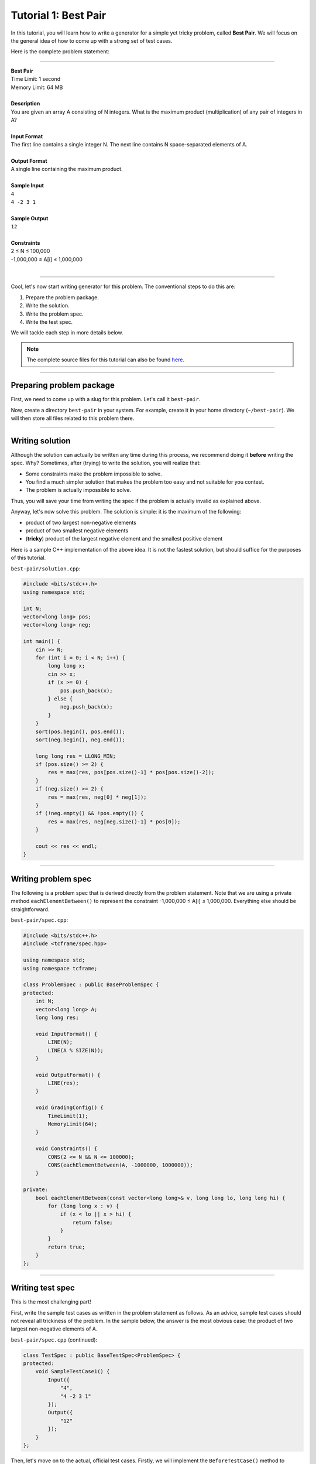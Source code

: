 Tutorial 1: Best Pair
=====================

In this tutorial, you will learn how to write a generator for a simple yet tricky problem, called **Best Pair**. We will focus on the general idea of how to come up with a strong set of test cases.

Here is the complete problem statement:

----

| **Best Pair**
| Time Limit: 1 second
| Memory Limit: 64 MB
|
| **Description**
| You are given an array A consisting of N integers. What is the maximum product (multiplication) of any pair of integers in A?
|
| **Input Format**
| The first line contains a single integer N. The next line contains N space-separated elements of A.
|
| **Output Format**
| A single line containing the maximum product.
|
| **Sample Input**
| ``4``
| ``4 -2 3 1``
|
| **Sample Output**
| ``12``
|
| **Constraints**
| 2 ≤ N ≤ 100,000
| -1,000,000 ≤ A[i] ≤ 1,000,000
|

----

Cool, let's now start writing generator for this problem. The conventional steps to do this are:

#. Prepare the problem package.
#. Write the solution.
#. Write the problem spec.
#. Write the test spec.

We will tackle each step in more details below.

.. note::

    The complete source files for this tutorial can also be found `here <https://github.com/tcframe/tcframe-examples/tree/master/tutorials/1_best-pair>`_.

----

Preparing problem package
-------------------------

First, we need to come up with a slug for this problem. Let's call it ``best-pair``.

Now, create a directory ``best-pair`` in your system. For example, create it in your home directory (``~/best-pair``). We will then store all files related to this problem there.

----

Writing solution
----------------

Although the solution can actually be written any time during this process, we recommend doing it **before** writing the spec. Why? Sometimes, after (trying) to write the solution, you will realize that:

- Some constraints make the problem impossible to solve.
- You find a much simpler solution that makes the problem too easy and not suitable for you contest.
- The problem is actually impossible to solve.

Thus, you will save your time from writing the spec if the problem is actually invalid as explained above.

Anyway, let's now solve this problem. The solution is simple: it is the maximum of the following:

- product of two largest non-negative elements
- product of two smallest negative elements
- (**tricky**) product of the largest negative element and the smallest positive element

Here is a sample C++ implementation of the above idea. It is not the fastest solution, but should suffice for the purposes of this tutorial.

``best-pair/solution.cpp``:

.. sourcecode:: cpp

    #include <bits/stdc++.h>
    using namespace std;

    int N;
    vector<long long> pos;
    vector<long long> neg;

    int main() {
        cin >> N;
        for (int i = 0; i < N; i++) {
            long long x;
            cin >> x;
            if (x >= 0) {
                pos.push_back(x);
            } else {
                neg.push_back(x);
            }
        }
        sort(pos.begin(), pos.end());
        sort(neg.begin(), neg.end());

        long long res = LLONG_MIN;
        if (pos.size() >= 2) {
            res = max(res, pos[pos.size()-1] * pos[pos.size()-2]);
        }
        if (neg.size() >= 2) {
            res = max(res, neg[0] * neg[1]);
        }
        if (!neg.empty() && !pos.empty()) {
            res = max(res, neg[neg.size()-1] * pos[0]);
        }

        cout << res << endl;
    }

----

Writing problem spec
--------------------

The following is a problem spec that is derived directly from the problem statement. Note that we are using a private method ``eachElementBetween()`` to represent the constraint -1,000,000 ≤ A[i] ≤ 1,000,000. Everything else should be straightforward.

``best-pair/spec.cpp``:

.. sourcecode:: cpp

    #include <bits/stdc++.h>
    #include <tcframe/spec.hpp>

    using namespace std;
    using namespace tcframe;

    class ProblemSpec : public BaseProblemSpec {
    protected:
        int N;
        vector<long long> A;
        long long res;

        void InputFormat() {
            LINE(N);
            LINE(A % SIZE(N));
        }

        void OutputFormat() {
            LINE(res);
        }

        void GradingConfig() {
            TimeLimit(1);
            MemoryLimit(64);
        }

        void Constraints() {
            CONS(2 <= N && N <= 100000);
            CONS(eachElementBetween(A, -1000000, 1000000));
        }

    private:
        bool eachElementBetween(const vector<long long>& v, long long lo, long long hi) {
            for (long long x : v) {
                if (x < lo || x > hi) {
                    return false;
                }
            }
            return true;
        }
    };

----

Writing test spec
-----------------

This is the most challenging part!

First, write the sample test cases as written in the problem statement as follows. As an advice, sample test cases should not reveal all trickiness of the problem. In the sample below, the answer is the most obvious case: the product of two largest non-negative elements of A.

``best-pair/spec.cpp`` (continued):

.. sourcecode:: cpp

    class TestSpec : public BaseTestSpec<ProblemSpec> {
    protected:
        void SampleTestCase1() {
            Input({
                "4",
                "4 -2 3 1"
            });
            Output({
                "12"
            });
        }
    };

Then, let's move on to the actual, official test cases. Firstly, we will implement the ``BeforeTestCase()`` method to initialize the vector A before every test case, as follows.

.. sourcecode:: cpp

    void BeforeTestCase() {
        A.clear();
    }

Next, the actual test cases. We should come up with a good set of test cases that does both the following:

- accepting correct solutions, and
- rejecting incorrect solutions (**important!**)

Recall that the solution we've written above considers 3 different cases. Let's write a test case that covers each case.

1. The answer is the product of two largest non-negative elements
    ``CASE(N = 5, A = {-2, -1, 2, 3, 0});``

2. The answer is the product of two smallest negative elements
    ``CASE(N = 5, A = {3, 4, -1, -3, -5});``

3. The answer is the product of the largest negative element and the smallest positive element
    ``CASE(N = 2, A = {2, -1});``

    Note that the above case is only possible with N = 2.

There are also several cases for which the answer has some interesting properties, as follows.

4. The answer is 0
    This is the case when everything but one is zero, or everything is zero.

    ``CASE(N = 4, A = {0, 2, 0, 0});``

    ``CASE(N = 4, A = {0, 0, 0, 0});``

5. The answer is the maximum possible answer
    This will reject solutions that do not use 64-bit integers.

    ``CASE(N = 3, A = {1000000, -1, 1000000});``

6. The answer is the minimum possible answer
    This will reject solutions that do not use 64-bit integers as well.

    ``CASE(N = 2, A = {-1000000, 1000000});``

    Note that (3) and (6) will reject solutions which initialize the answer to 0 (instead of a very small negative integer).

So far, we have considered various cases for which the answer has some properties. Let's now consider cases for which the **input** itself has some interesting properties.

7. All elements are positive/negative
    This will reject solutions which do not properly handle empty collections for positive/negative elements.

    ``CASE(N = 4, A = {1, 2, 3, 4});``

    ``CASE(N = 4, A = {-1, -2, -3, -4});``

8. All elements are zero
    This can probably reject solutions which separate zeroes for some reasons (it's actually unnecessary).

    This is already covered by (4).

9. N = 2
    This is the smallest possible value for N. Already covered by (3) and (6).

10. Random values for elements of A
     It's always good idea to include randomized input to the test data when the input space is very large (which should be true for most problems).

     The randomized elements of A can be generated using a private function, as follows:

     .. sourcecode:: cpp

         void randomElements() {
             for (int i = 0; i < N; i++) {
                 A.push_back(rnd.nextInt(-1000000, 1000000));
             }
         }

     (Note that at the beginning of the above method, N will have been set to a value from ``CASE()``, and A will have been cleared by ``BeforeTestCase()``.)

     The above is good enough for this problem. However, it is nicer if we can somehow "tune" some properties of the randomization. For example, we can have parameters denoting the number of desired positive and negative numbers in A:


     .. sourcecode:: cpp

         void randomElements(int numPos, int numNeg) {
             assert(numPos + numNeg <= N);

             for (int i = 0; i < numPos; i++) {
                 A.push_back(rnd.nextInt(1, 1000000));
             }
             for (int i = 0; i < numNeg; i++) {
                 A.push_back(rnd.nextInt(-1000000, -1));
             }
             for (int i = 0; i < N-numPos-numNeg; i++) {
                 A.push_back(0);
             }

             rnd.shuffle(A.begin(), A.end());
         }

     Again, the above tuning is not really necessary for this problem, as most tricky cases have been covered by previous hand-made test cases. However, for the purpose of learning, we will still use the tuning.

     It is not the only tuning that we can do. Other options include:

     - Tuning the range of possible values of the randomized element. For example, if we want the elements to be randomized between just 1 and 100.
     - Same as above, but also tuning the percentage of the tuned range. For example, if we want the elements to be totally randomized, except a quarter of them, which should be between 1 and 100.
     - etc.

     All right, now use this function in ``CASE()``, with various arguments to it (and various values for N), for example as follows.

     ``CASE(N = 10, randomElements(5, 5));``

     ``CASE(N = 100, randomElements(20, 50));``

     ``CASE(N = 1000, randomElements(300, 300));``

     ``CASE(N = 10000, randomElements(2500, 6000));``


11. N = 100000
     The maximum value of N. This will reject solutions that use array with size less than 100,000.

     ``CASE(N = 100000, randomElements(50000, 50000));``

     ``CASE(N = 100000, randomElements(10000, 80000));``

     ``CASE(N = 100000, randomElements(80000, 10000));``

There are possibly some other cases that we can explore, but for now, this set of test cases should be strong enough for our problem!

----

Putting it all together
-----------------------

Here is the complete spec file for our Best Pair problem.

.. sourcecode:: cpp

    #include <bits/stdc++.h>
    #include <tcframe/spec.hpp>

    using namespace std;
    using namespace tcframe;

    class ProblemSpec : public BaseProblemSpec {
    protected:
        int N;
        vector<long long> A;
        long long res;

        void InputFormat() {
            LINE(N);
            LINE(A % SIZE(N));
        }

        void OutputFormat() {
            LINE(res);
        }

        void GradingConfig() {
            TimeLimit(1);
            MemoryLimit(64);
        }

        void Constraints() {
            CONS(1 <= N && N <= 100000);
            CONS(eachElementBetween(A, -1000000, 1000000));
        }

    private:
        bool eachElementBetween(const vector<long long>& v, long long lo, long long hi) {
            for (long long x : v) {
                if (x < lo || x > hi) {
                    return false;
                }
            }
            return true;
        }
    };

    class TestSpec : public BaseTestSpec<ProblemSpec> {
    protected:
        void SampleTestCase1() {
            Input({
                "4",
                "4 -2 3 1"
            });
            Output({
                "12"
            });
        }

        void BeforeTestCase() {
            A.clear();
        }

        void TestCases() {
            // The answer is the product of two largest non-negative elements
            CASE(N = 5, A = {-2, -1, 2, 3, 0});

            // The answer is the product of two smallest negative elements
            // The smallest possible value for N
            CASE(N = 5, A = {3, 4, -1, -3, -5});

            // The answer is the product of the largest negative element and the smallest positive element
            CASE(N = 2, A = {2, -1});

            // The answer is 0
            CASE(N = 4, A = {0, 2, 0, 0});
            CASE(N = 4, A = {0, 0, 0, 0});

            // The answer is the maximum possible answer
            CASE(N = 3, A = {1000000, -1, 1000000});

            // The answer is the minimum possible answer
            CASE(N = 2, A = {-1000000, 1000000});

            // All elements are positive/negative
            CASE(N = 4, A = {1, 2, 3, 4});
            CASE(N = 4, A = {-1, -2, -3, -4});

            // Random values for elements of A
            CASE(N = 10, randomElements(5, 5));
            CASE(N = 100, randomElements(20, 50));
            CASE(N = 1000, randomElements(300, 300));
            CASE(N = 10000, randomElements(2500, 6000));

            // The maximum value of N
            CASE(N = 100000, randomElements(50000, 50000));
            CASE(N = 100000, randomElements(10000, 80000));
            CASE(N = 100000, randomElements(80000, 10000));
        }

    private:
        void randomElements(int numPos, int numNeg) {
            assert(numPos + numNeg <= N);

            for (int i = 0; i < numPos; i++) {
                A.push_back(rnd.nextInt(1, 1000000));
            }
            for (int i = 0; i < numNeg; i++) {
                A.push_back(rnd.nextInt(-1000000, -1));
            }
            for (int i = 0; i < N-numPos-numNeg; i++) {
                A.push_back(0);
            }

            rnd.shuffle(A.begin(), A.end());
        }
    };

That's it! The complete source files for this tutorial can also be found `here <https://github.com/tcframe/tcframe-examples/tree/master/tutorials/1_best-pair>`_.

